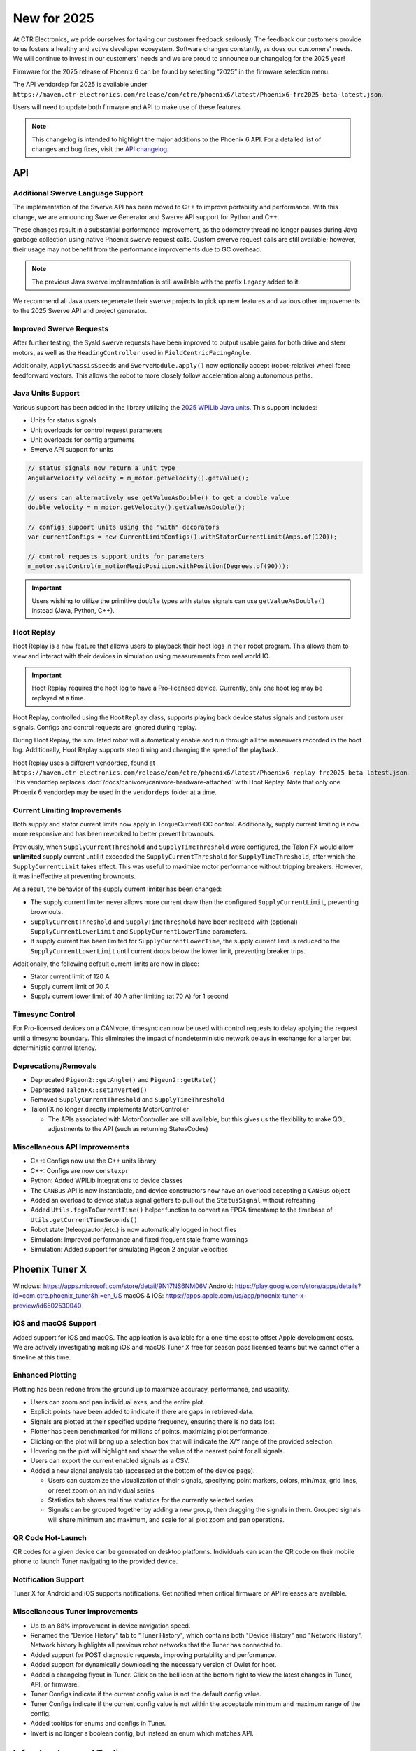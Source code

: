 New for 2025
============

At CTR Electronics, we pride ourselves for taking our customer feedback seriously. The feedback our customers provide to us fosters a healthy and active developer ecosystem. Software changes constantly, as does our customers' needs. We will continue to invest in our customers' needs and we are proud to announce our changelog for the 2025 year!

Firmware for the 2025 release of Phoenix 6 can be found by selecting “2025” in the firmware selection menu.

The API vendordep for 2025 is available under ``https://maven.ctr-electronics.com/release/com/ctre/phoenix6/latest/Phoenix6-frc2025-beta-latest.json``.

Users will need to update both firmware and API to make use of these features.

.. note:: This changelog is intended to highlight the major additions to the Phoenix 6 API. For a detailed list of changes and bug fixes, visit the `API changelog <https://api.ctr-electronics.com/changelog>`__.

API
---

Additional Swerve Language Support
^^^^^^^^^^^^^^^^^^^^^^^^^^^^^^^^^^

.. image:: images/tuner-multi-language.png
   :alt: Multiple language support in Tuner
   :width: 650

The implementation of the Swerve API has been moved to C++ to improve portability and performance. With this change, we are announcing Swerve Generator and Swerve API support for Python and C++.

These changes result in a substantial performance improvement, as the odometry thread no longer pauses during Java garbage collection using native Phoenix swerve request calls. Custom swerve request calls are still available; however, their usage may not benefit from the performance improvements due to GC overhead.

.. note:: The previous Java swerve implementation is still available with the prefix ``Legacy`` added to it.

We recommend all Java users regenerate their swerve projects to pick up new features and various other improvements to the 2025 Swerve API and project generator.

Improved Swerve Requests
^^^^^^^^^^^^^^^^^^^^^^^^

.. image:: images/sysid-steer.png
   :alt: Picture of SysID showing improved gains
   :width: 650

After further testing, the SysId swerve requests have been improved to output usable gains for both drive and steer motors, as well as the ``HeadingController`` used in ``FieldCentricFacingAngle``.

Additionally, ``ApplyChassisSpeeds`` and ``SwerveModule.apply()`` now optionally accept (robot-relative) wheel force feedforward vectors. This allows the robot to more closely follow acceleration along autonomous paths.

Java Units Support
^^^^^^^^^^^^^^^^^^

Various support has been added in the library utilizing the `2025 WPILib Java units <https://docs.wpilib.org/en/latest/docs/software/basic-programming/java-units.html>`__. This support includes:

- Units for status signals
- Unit overloads for control request parameters
- Unit overloads for config arguments
- Swerve API support for units

.. code-block:: java

   // status signals now return a unit type
   AngularVelocity velocity = m_motor.getVelocity().getValue();

   // users can alternatively use getValueAsDouble() to get a double value
   double velocity = m_motor.getVelocity().getValueAsDouble();

   // configs support units using the "with" decorators
   var currentConfigs = new CurrentLimitConfigs().withStatorCurrentLimit(Amps.of(120));

   // control requests support units for parameters
   m_motor.setControl(m_motionMagicPosition.withPosition(Degrees.of(90)));

.. important:: Users wishing to utilize the primitive ``double`` types with status signals can use ``getValueAsDouble()`` instead (Java, Python, C++).

Hoot Replay
^^^^^^^^^^^

Hoot Replay is a new feature that allows users to playback their hoot logs in their robot program. This allows them to view and interact with their devices in simulation using measurements from real world IO.

.. important:: Hoot Replay requires the hoot log to have a Pro-licensed device. Currently, only one hoot log may be replayed at a time.

Hoot Replay, controlled using the ``HootReplay`` class, supports playing back device status signals and custom user signals. Configs and control requests are ignored during replay.

During Hoot Replay, the simulated robot will automatically enable and run through all the maneuvers recorded in the hoot log. Additionally, Hoot Replay supports step timing and changing the speed of the playback.

Hoot Replay uses a different vendordep, found at ``https://maven.ctr-electronics.com/release/com/ctre/phoenix6/latest/Phoenix6-replay-frc2025-beta-latest.json``. This vendordep replaces :doc:`/docs/canivore/canivore-hardware-attached` with Hoot Replay. Note that only one Phoenix 6 vendordep may be used in the ``vendordeps`` folder at a time.

.. image:: images/swerve_replay.gif
   :width: 650

Current Limiting Improvements
^^^^^^^^^^^^^^^^^^^^^^^^^^^^^

Both supply and stator current limits now apply in TorqueCurrentFOC control. Additionally, supply current limiting is now more responsive and has been reworked to better prevent brownouts.

Previously, when ``SupplyCurrentThreshold`` and ``SupplyTimeThreshold`` were configured, the Talon FX would allow **unlimited** supply current until it exceeded the ``SupplyCurrentThreshold`` for ``SupplyTimeThreshold``, after which the ``SupplyCurrentLimit`` takes effect. This was useful to maximize motor performance without tripping breakers. However, it was ineffective at preventing brownouts.

As a result, the behavior of the supply current limiter has been changed:

- The supply current limiter never allows more current draw than the configured ``SupplyCurrentLimit``, preventing brownouts.
- ``SupplyCurrentThreshold`` and ``SupplyTimeThreshold`` have been replaced with (optional) ``SupplyCurrentLowerLimit`` and ``SupplyCurrentLowerTime`` parameters.
- If supply current has been limited for ``SupplyCurrentLowerTime``, the supply current limit is reduced to the ``SupplyCurrentLowerLimit`` until current drops below the lower limit, preventing breaker trips.

Additionally, the following default current limits are now in place:

- Stator current limit of 120 A
- Supply current limit of 70 A
- Supply current lower limit of 40 A after limiting (at 70 A) for 1 second

Timesync Control
^^^^^^^^^^^^^^^^

For Pro-licensed devices on a CANivore, timesync can now be used with control requests to delay applying the request until a timesync boundary. This eliminates the impact of nondeterministic network delays in exchange for a larger but deterministic control latency.

Deprecations/Removals
^^^^^^^^^^^^^^^^^^^^^

- Deprecated ``Pigeon2::getAngle()`` and ``Pigeon2::getRate()``
- Deprecated ``TalonFX::setInverted()``
- Removed ``SupplyCurrentThreshold`` and ``SupplyTimeThreshold``
- TalonFX no longer directly implements MotorController

  - The APIs associated with MotorController are still available, but this gives us the flexibility to make QOL adjustments to the API (such as returning StatusCodes)

Miscellaneous API Improvements
^^^^^^^^^^^^^^^^^^^^^^^^^^^^^^

- C++: Configs now use the C++ units library
- C++: Configs are now ``constexpr``
- Python: Added WPILib integrations to device classes
- The ``CANBus`` API is now instantiable, and device constructors now have an overload accepting a ``CANBus`` object
- Added an overload to device status signal getters to pull out the ``StatusSignal`` without refreshing
- Added ``Utils.fpgaToCurrentTime()`` helper function to convert an FPGA timestamp to the timebase of ``Utils.getCurrentTimeSeconds()``
- Robot state (teleop/auton/etc.) is now automatically logged in hoot files
- Simulation: Improved performance and fixed frequent stale frame warnings
- Simulation: Added support for simulating Pigeon 2 angular velocities

Phoenix Tuner X
---------------

Windows: https://apps.microsoft.com/store/detail/9N17NS6NM06V
Android: https://play.google.com/store/apps/details?id=com.ctre.phoenix_tuner&hl=en_US
macOS & iOS: https://apps.apple.com/us/app/phoenix-tuner-x-preview/id6502530040

iOS and macOS Support
^^^^^^^^^^^^^^^^^^^^^

.. image:: images/tuner-macos.png
   :alt: Tuner on macOS
   :width: 650

Added support for iOS and macOS. The application is available for a one-time cost to offset Apple development costs. We are actively investigating making iOS and macOS Tuner X free for season pass licensed teams but we cannot offer a timeline at this time.

Enhanced Plotting
^^^^^^^^^^^^^^^^^

.. image:: images/tuner-plotter.gif
   :width: 650

Plotting has been redone from the ground up to maximize accuracy, performance, and usability.

- Users can zoom and pan individual axes, and the entire plot.
- Explicit points have been added to indicate if there are gaps in retrieved data.
- Signals are plotted at their specified update frequency, ensuring there is no data lost.
- Plotter has been benchmarked for millions of points, maximizing plot performance.
- Clicking on the plot will bring up a selection box that will indicate the X/Y range of the provided selection.
- Hovering on the plot will highlight and show the value of the nearest point for all signals.
- Users can export the current enabled signals as a CSV.
- Added a new signal analysis tab (accessed at the bottom of the device page).

  - Users can customize the visualization of their signals, specifying point markers, colors, min/max, grid lines, or reset zoom on an individual series
  - Statistics tab shows real time statistics for the currently selected series
  - Signals can be grouped together by adding a new group, then dragging the signals in them. Grouped signals will share minimum and maximum, and scale for all plot zoom and pan operations.

QR Code Hot-Launch
^^^^^^^^^^^^^^^^^^

.. image:: images/tuner-qrcode-gen.png
   :width: 650
   :alt: Tuner QR code generation

QR codes for a given device can be generated on desktop platforms. Individuals can scan the QR code on their mobile phone to launch Tuner navigating to the provided device.

Notification Support
^^^^^^^^^^^^^^^^^^^^

Tuner X for Android and iOS supports notifications. Get notified when critical firmware or API releases are available.

Miscellaneous Tuner Improvements
^^^^^^^^^^^^^^^^^^^^^^^^^^^^^^^^

- Up to an 88% improvement in device navigation speed.
- Renamed the "Device History" tab to "Tuner History", which contains both "Device History" and "Network History". Network history highlights all previous robot networks that the Tuner has connected to.
- Added support for POST diagnostic requests, improving portability and performance.
- Added support for dynamically downloading the necessary version of Owlet for hoot.
- Added a changelog flyout in Tuner. Click on the bell icon at the bottom right to view the latest changes in Tuner, API, or firmware.
- Tuner Configs indicate if the current config value is not the default config value.
- Tuner Configs indicate if the current config value is not within the acceptable minimum and maximum range of the config.
- Added tooltips for enums and configs in Tuner.
- Invert is no longer a boolean config, but instead an enum which matches API.

Infrastructure and Tooling
--------------------------

We now publish an RSS feed at https://api.ctr-electronics.com/rss/rss.xml

Additionally, there is now a webpage for downloading various CTR Electronics CLI utilities. These utilities include Owlet, Passerine, Phoenix Diagnostics Server, and Caniv.

Please see the webpage for a description on what these tools are and how to download them.

https://docs.ctr-electronics.com/cli-tools

